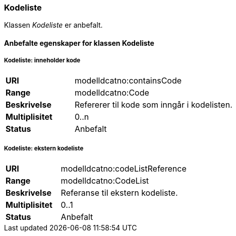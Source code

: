 === Kodeliste

Klassen _Kodeliste_ er anbefalt.

====  Anbefalte egenskaper for klassen Kodeliste


===== Kodeliste: inneholder kode [[kodeliste-inneholder-kode]]

[cols="30s,70d"]
|===
|URI|modelldcatno:containsCode
|Range|modelldcatno:Code
|Beskrivelse|Refererer til kode som inngår i kodelisten.
|Multiplisitet|0..n
|Status|Anbefalt
|===

===== Kodeliste: ekstern kodeliste [[kodeliste-ekstern-kodeliste]]


[cols="30s,70d"]
|===
|URI|modelldcatno:codeListReference
|Range|modelldcatno:CodeList
|Beskrivelse|Referanse til ekstern kodeliste.
|Multiplisitet|0..1
|Status|Anbefalt
|===
